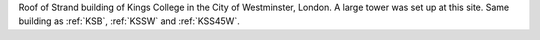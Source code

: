 Roof of Strand building of Kings College in the City of Westminster, London. A large tower was set up at this site. Same building as :ref:`KSB`, :ref:`KSSW` and :ref:`KSS45W`.